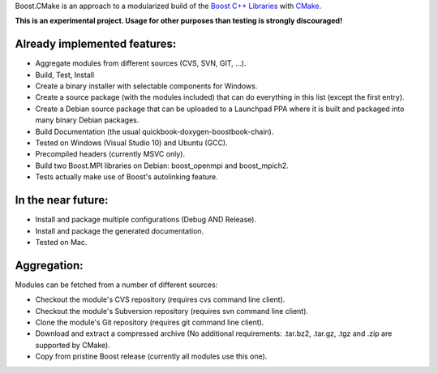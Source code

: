 Boost.CMake is an approach to a modularized build of the `Boost C++ Libraries <http://www.boost.org/>`_ with `CMake <http://cmake.org/>`_.

**This is an experimental project. Usage for other purposes than testing is strongly discouraged!**

Already implemented features:
--------------------------------------------
* Aggregate modules from different sources (CVS, SVN, GIT, ...).
* Build, Test, Install
* Create a binary installer with selectable components for Windows.
* Create a source package (with the modules included) that can do everything in this list (except the first entry).
* Create a Debian source package that can be uploaded to a Launchpad PPA where it is built and packaged into many binary Debian packages.
* Build Documentation (the usual quickbook-doxygen-boostbook-chain).
* Tested on Windows (Visual Studio 10) and Ubuntu (GCC).
* Precompiled headers (currently MSVC only). 
* Build two Boost.MPI libraries on Debian: boost_openmpi and boost_mpich2.
* Tests actually make use of Boost's autolinking feature.

In the near future:
-------------------------
* Install and package multiple configurations (Debug AND Release).
* Install and package the generated documentation.
* Tested on Mac.

Aggregation:
------------------
Modules can be fetched from a number of different sources:

* Checkout the module's CVS repository (requires cvs command line client).
* Checkout the module's Subversion repository (requires svn command line client).
* Clone the module's Git repository (requires git command line client).
* Download and extract a compressed archive (No additional requirements: .tar.bz2, .tar.gz, .tgz and .zip are supported by CMake).
* Copy from pristine Boost release (currently all modules use this one).
